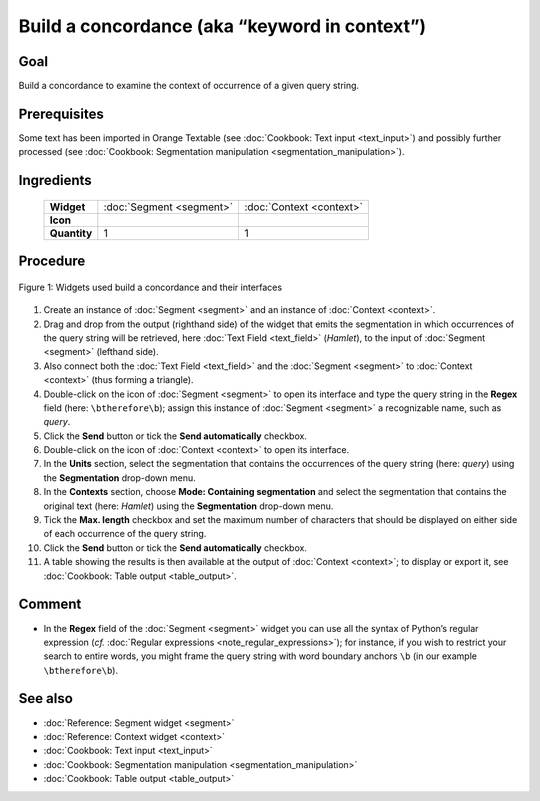 Build a concordance (aka “keyword in context”)
==================================================

Goal
--------

Build a concordance to examine the context of occurrence of a given
query string.

Prerequisites
-----------------

Some text has been imported in Orange Textable (see :doc:`Cookbook: Text input <text_input>`)
and possibly further processed (see :doc:`Cookbook: Segmentation manipulation <segmentation_manipulation>`).

Ingredients
---------------

 ==============   =================================  =================================
   **Widget**      :doc:`Segment <segment>`           :doc:`Context <context>`
   **Icon**        |segment_icon|                     |context_icon|
   **Quantity**    1                                  1
 ==============   =================================  =================================

.. |segment_icon| image:: figures/Segment_36.png
.. |context_icon| image:: figures/Context_36.png

Procedure
-------------

.. _build_concordance_fig1:

.. figure:: figures/build_concordance_interfaces.png
   :align: center
   :alt: Widgets used to build a concordance and their interfaces
   :scale: 80%

   Figure 1: Widgets used build a concordance and their interfaces

1.  Create an instance of
    :doc:`Segment <segment>`
    and an instance of
    :doc:`Context <context>`.

2.  Drag and drop from the output (righthand side) of the widget that
    emits the segmentation in which occurrences of the query string will
    be retrieved, here :doc:`Text Field <text_field>`
    (*Hamlet*), to the input of
    :doc:`Segment <segment>`
    (lefthand side).

3.  Also connect both the :doc:`Text Field <text_field>`
    and the
    :doc:`Segment <segment>`
    to
    :doc:`Context <context>`
    (thus forming a triangle).

4.  Double-click on the icon of
    :doc:`Segment <segment>`
    to open its interface and type the query string in the **Regex**
    field (here: ``\btherefore\b``); assign this instance of
    :doc:`Segment <segment>`
    a recognizable name, such as *query*.

5.  Click the **Send** button or tick the **Send automatically**
    checkbox.

6.  Double-click on the icon of
    :doc:`Context <context>`
    to open its interface.

7.  In the **Units** section, select the segmentation that contains the
    occurrences of the query string (here: *query*) using the
    **Segmentation** drop-down menu.

8.  In the **Contexts** section, choose **Mode: Containing
    segmentation** and select the segmentation that contains the
    original text (here: *Hamlet*) using the **Segmentation** drop-down
    menu.

9.  Tick the **Max. length** checkbox and set the maximum number of
    characters that should be displayed on either side of each
    occurrence of the query string.

10. Click the **Send** button or tick the **Send automatically**
    checkbox.

11. A table showing the results is then available at the output of
    :doc:`Context <context>`;
    to display or export it, see :doc:`Cookbook: Table output <table_output>`.

Comment
----------

-  In the **Regex** field of the
   :doc:`Segment <segment>`
   widget you can use all the syntax of Python’s regular expression
   (*cf.* :doc:`Regular expressions <note_regular_expressions>`); for instance, if you wish to restrict
   your search to entire words, you might frame the query string with
   word boundary anchors ``\b`` (in our example ``\btherefore\b``).

See also
------------

-  :doc:`Reference: Segment widget <segment>`
-  :doc:`Reference: Context widget <context>`
-  :doc:`Cookbook: Text input <text_input>`
-  :doc:`Cookbook: Segmentation manipulation <segmentation_manipulation>`
-  :doc:`Cookbook: Table output <table_output>`
